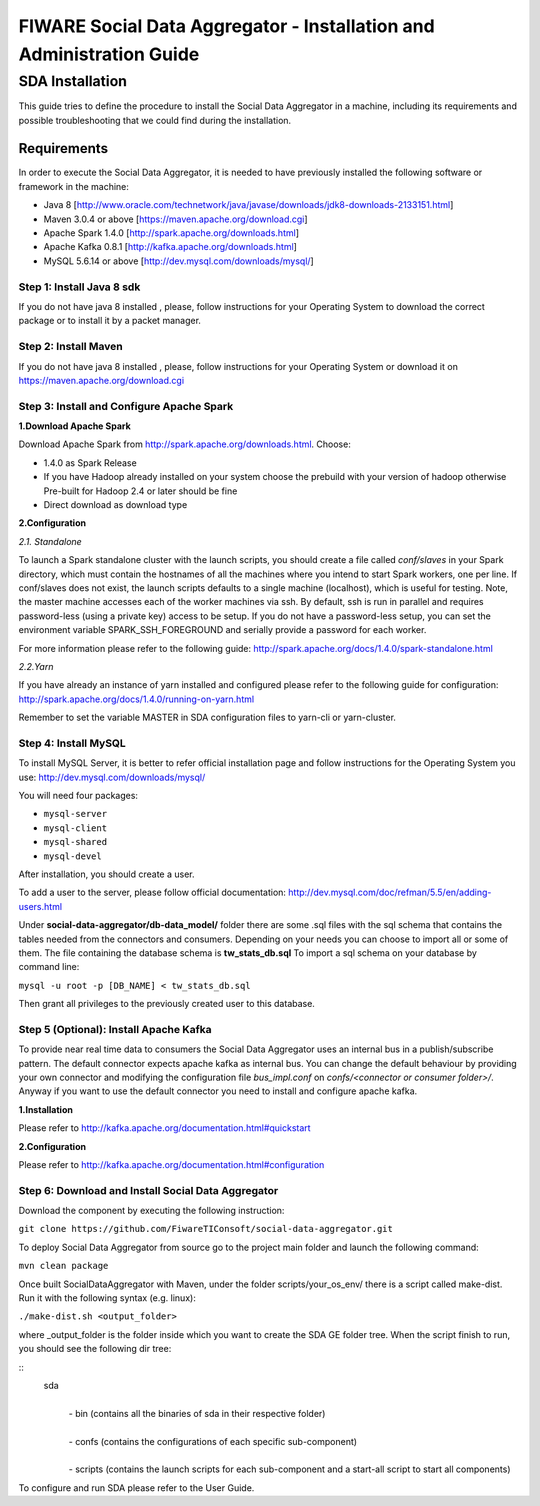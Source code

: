 FIWARE Social Data Aggregator - Installation and Administration Guide
_____________________________________________________________

SDA Installation
===========================

This guide tries to define the procedure to install the Social Data Aggregator
in a machine, including its requirements and possible troubleshooting
that we could find during the installation.

Requirements
-------------------

In order to execute the Social Data Aggregator, it is needed to have previously
installed the following software or framework in the machine:

* Java 8 [http://www.oracle.com/technetwork/java/javase/downloads/jdk8-downloads-2133151.html]
* Maven 3.0.4 or above [https://maven.apache.org/download.cgi] 
* Apache Spark 1.4.0 [http://spark.apache.org/downloads.html]
* Apache Kafka 0.8.1 [http://kafka.apache.org/downloads.html]
* MySQL 5.6.14 or above [http://dev.mysql.com/downloads/mysql/]

Step 1: Install Java 8 sdk
~~~~~~~~~~~~~~~~~~~~~~

If you do not have java 8 installed , please, follow
instructions for your Operating System to download the correct 
package or to install it by a packet manager.

Step 2: Install Maven
~~~~~~~~~~~~~~~~~~~~~~

If you do not have java 8 installed , please, follow
instructions for your Operating System or download it on
https://maven.apache.org/download.cgi

Step 3: Install and Configure Apache Spark
~~~~~~~~~~~~~~~~~~~~~~

**1.Download Apache Spark**

Download Apache Spark from http://spark.apache.org/downloads.html.
Choose:

* 1.4.0 as Spark Release
* If you have Hadoop already installed on your system choose the prebuild with your version of hadoop otherwise Pre-built for Hadoop 2.4 or later should be fine
* Direct download as download type

**2.Configuration**

*2.1. Standalone*

To launch a Spark standalone cluster with the launch scripts, you should create a file called 
*conf/slaves* in your Spark directory, which must contain the hostnames of all the machines where 
you intend to start Spark workers, one per line. If conf/slaves does not exist, the launch scripts 
defaults to a single machine (localhost), which is useful for testing. Note, the master machine 
accesses each of the worker machines via ssh. By default, ssh is run in parallel and requires 
password-less (using a private key) access to be setup. If you do not have a password-less setup, 
you can set the environment variable SPARK_SSH_FOREGROUND and serially provide a password 
for each worker.

For more information please refer to the following guide: 
http://spark.apache.org/docs/1.4.0/spark-standalone.html

*2.2.Yarn*

If you have already an instance of yarn installed and configured please refer to the following guide
for configuration: 
http://spark.apache.org/docs/1.4.0/running-on-yarn.html

Remember to set the variable MASTER in SDA configuration files to yarn-cli or yarn-cluster.

Step 4: Install MySQL
~~~~~~~~~~~~~~~~~~~~~~

To install MySQL Server, it is better to refer official installation
page and follow instructions for the Operating System you use:
http://dev.mysql.com/downloads/mysql/

You will need four packages:

* ``mysql-server``
* ``mysql-client``
* ``mysql-shared``
* ``mysql-devel``

After installation, you should create a user.

To add a user to the server, please follow official documentation:
http://dev.mysql.com/doc/refman/5.5/en/adding-users.html 

Under **social-data-aggregator/db-data_model/** folder there are some .sql files with 
the sql schema that contains the tables needed from the connectors and consumers. 
Depending on your needs you can choose to import all or some of them.
The file containing the database schema is **tw_stats_db.sql**
To import a sql schema on your database by command line:

``mysql -u root -p [DB_NAME] < tw_stats_db.sql``

Then grant all privileges to the previously created user to this database.

Step 5 (Optional): Install Apache Kafka 
~~~~~~~~~~~~~~~~~~~~~~

To provide near real time data to consumers the Social Data Aggregator uses an internal bus in a publish/subscribe 
pattern. The default connector expects apache kafka as internal bus. 
You can change the default behaviour by providing your own connector and modifying the configuration file
*bus_impl.conf* on *confs/<connector or consumer folder>/*.
Anyway if you want to use the default connector you need to install and configure apache kafka.

**1.Installation**

Please refer to http://kafka.apache.org/documentation.html#quickstart

**2.Configuration**

Please refer to http://kafka.apache.org/documentation.html#configuration

Step 6: Download and Install Social Data Aggregator
~~~~~~~~~~~~~~~~~~~~~~

Download the component by executing the following instruction:

``git clone https://github.com/FiwareTIConsoft/social-data-aggregator.git``

To deploy Social Data Aggregator from source go to the project main folder and launch the following command:

``mvn clean package``
 
Once built SocialDataAggregator with Maven, under the folder scripts/your_os_env/ there is a script called make-dist.  Run it with the following syntax (e.g. linux):

``./make-dist.sh <output_folder>``
 
where _output_folder is the folder inside which you want to create the SDA GE folder tree. When the script finish to run, you should see the following dir tree:

::
 sda
  |
  | -  bin (contains all the binaries of sda in their respective folder)
  |
  | - confs (contains the configurations of each specific sub-component)
  |
  | - scripts (contains the launch scripts for each sub-component and a start-all script to start all components)
::

To configure and run SDA please refer to the User Guide.

